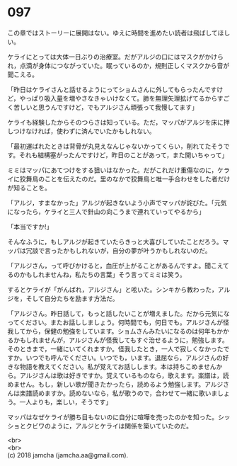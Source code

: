 #+OPTIONS: toc:nil
#+OPTIONS: \n:t

* 097

  この章ではストーリーに展開はない。ゆえに時間を進めたい読者は飛ばしてほしい。

  ケライにとっては大体一日ぶりの治療室。だがアルジの口にはマスクがかけられ，点滴が身体につながっていた。眠っているのか，規則正しくマスクから音が聞こえる。

  「昨日はケライさんと話せるようにってショムさんに外してもらったんですけど，やっぱり吸入量を増やさなきゃいけなくて。肺を無理矢理拡げてるからすごく苦しいと思うんですけど，でもアルジさん頑張って我慢してます」

  ケライも経験したからそのつらさは知っている。ただ，マッパがアルジを床に押しつけなければ，使わずに済んでいたかもしれない。

  「最初運ばれたときは背骨が丸見えなんじゃないかってくらい，削れてたそうです。それも結構塞がったんですけど，昨日のことがあって，また開いちゃって」

  ミミはマッパにあてつけをする狙いはなかった。だがこれだけ重傷なのに，ケライに狡舞鳥のことを伝えたのだ。里のなかで狡舞鳥と唯一手合わせをした者だけが知ることを。

  「アルジ，すまなかった」アルジが起きないよう小声でマッパが詫びた。「元気になったら，ケライと三人で針山の向こうまで連れていってやるから」

  「本当ですか!」

  そんなふうに，もしアルジが起きていたらきっと大喜びしていたことだろう。マッパは冗談で言ったかもしれないが，自分の夢が叶うかもしれないのだ。

  「アルジさん，って呼びかけると，血圧が上がることがあるんですよ。聞こえてるのかもしれませんね，私たちの言葉」そう言ってミミは笑う。

  するとケライが「がんばれ，アルジさん」と呟いた。シンキから教わった，アルジを，そして自分たちを励ます方法だ。

  「アルジさん。昨日話して，もっと話したいことが増えました。だから元気になってください。またお話ししましょう。何時間でも，何日でも。アルジさんが怪我してから，保健の勉強をしています。ショムさんみたいになるのは何年もかかるかもしれませんが，アルジさんが怪我してもすぐ治せるように，勉強します。そのときまで，一緒にいてくれますか。怪我したとき，一人で寂しくなかったですか。いつでも呼んでください。いつでも，います。退屈なら，アルジさんの好きな物語を教えてください。私が覚えてお話しします。本は持ちこめませんから。アルジさんは歌は好きですか。覚えているものなら，歌えます。楽譜は，読めません。もし，新しい歌が聞きたかったら，読めるよう勉強します。アルジさんは楽譜読めますか。読めないなら，私が歌うので，合わせて一緒に歌いましょう。一人よりも，楽しい，そうです」

  マッパはなぜケライが勝ち目もないのに自分に喧嘩を売ったのかを知った。シッショとクビワのように，アルジとケライは関係を築いていたのだ。

  <br>
  <br>
  (c) 2018 jamcha (jamcha.aa@gmail.com).

  [[http://creativecommons.org/licenses/by-nc-sa/4.0/deed][file:http://i.creativecommons.org/l/by-nc-sa/4.0/88x31.png]]
